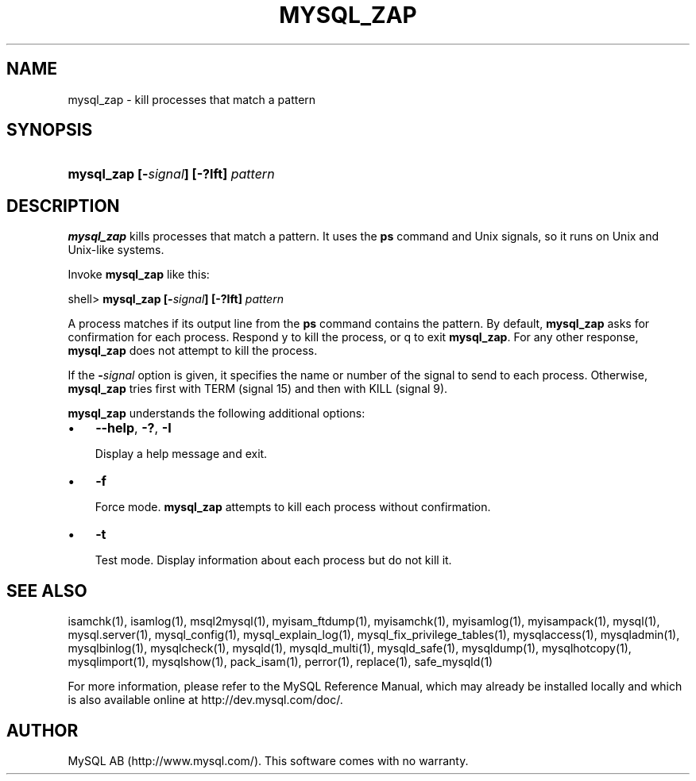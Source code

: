 .\" ** You probably do not want to edit this file directly **
.\" It was generated using the DocBook XSL Stylesheets (version 1.69.1).
.\" Instead of manually editing it, you probably should edit the DocBook XML
.\" source for it and then use the DocBook XSL Stylesheets to regenerate it.
.TH "\\FBMYSQL_ZAP\\FR" "1" "07/19/2006" "MySQL 4.1" "MySQL Database System"
.\" disable hyphenation
.nh
.\" disable justification (adjust text to left margin only)
.ad l
.SH "NAME"
mysql_zap \- kill processes that match a pattern
.SH "SYNOPSIS"
.HP 36
\fBmysql_zap [\-\fR\fB\fIsignal\fR\fR\fB] [\-?Ift] \fR\fB\fIpattern\fR\fR
.SH "DESCRIPTION"
.PP
\fBmysql_zap\fR
kills processes that match a pattern. It uses the
\fBps\fR
command and Unix signals, so it runs on Unix and Unix\-like systems.
.PP
Invoke
\fBmysql_zap\fR
like this:
.sp
.nf
shell> \fBmysql_zap [\-\fR\fB\fIsignal\fR\fR\fB] [\-?Ift] \fR\fB\fIpattern\fR\fR
.fi
.PP
A process matches if its output line from the
\fBps\fR
command contains the pattern. By default,
\fBmysql_zap\fR
asks for confirmation for each process. Respond
y
to kill the process, or
q
to exit
\fBmysql_zap\fR. For any other response,
\fBmysql_zap\fR
does not attempt to kill the process.
.PP
If the
\fB\-\fR\fB\fIsignal\fR\fR
option is given, it specifies the name or number of the signal to send to each process. Otherwise,
\fBmysql_zap\fR
tries first with
TERM
(signal 15) and then with
KILL
(signal 9).
.PP
\fBmysql_zap\fR
understands the following additional options:
.TP 3
\(bu
\fB\-\-help\fR,
\fB\-?\fR,
\fB\-I\fR
.sp
Display a help message and exit.
.TP
\(bu
\fB\-f\fR
.sp
Force mode.
\fBmysql_zap\fR
attempts to kill each process without confirmation.
.TP
\(bu
\fB\-t\fR
.sp
Test mode. Display information about each process but do not kill it.
.SH "SEE ALSO"
isamchk(1),
isamlog(1),
msql2mysql(1),
myisam_ftdump(1),
myisamchk(1),
myisamlog(1),
myisampack(1),
mysql(1),
mysql.server(1),
mysql_config(1),
mysql_explain_log(1),
mysql_fix_privilege_tables(1),
mysqlaccess(1),
mysqladmin(1),
mysqlbinlog(1),
mysqlcheck(1),
mysqld(1),
mysqld_multi(1),
mysqld_safe(1),
mysqldump(1),
mysqlhotcopy(1),
mysqlimport(1),
mysqlshow(1),
pack_isam(1),
perror(1),
replace(1),
safe_mysqld(1)
.P
For more information, please refer to the MySQL Reference Manual,
which may already be installed locally and which is also available
online at http://dev.mysql.com/doc/.
.SH AUTHOR
MySQL AB (http://www.mysql.com/).
This software comes with no warranty.
